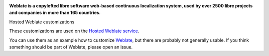 .. image:: https://s.weblate.org/cdn/Logo-Darktext-borders.png
   :alt: Weblate
   :target: https://weblate.org/
   :height: 80px

**Weblate is a copylefted libre software web-based continuous localization system,
used by over 2500 libre projects and companies in more than 165 countries.**

Hosted Weblate customizations

.. image:: https://github.com/WeblateOrg/hosted/workflows/Test/badge.svg
   :target: https://github.com/WeblateOrg/hosted/actions?query=workflow%3ATest

.. image:: https://github.com/WeblateOrg/hosted/workflows/Lint/badge.svg
   :target: https://github.com/WeblateOrg/hosted/actions?query=workflow%3ALint

.. image:: https://codecov.io/gh/WeblateOrg/hosted/branch/main/graph/badge.svg
   :target: https://codecov.io/gh/WeblateOrg/hosted

These customizations are used on the `Hosted Weblate service
<https://weblate.org/hosting/>`_.

You can use them as an example how to customize `Weblate
<https://weblate.org/>`_, but there are probably not generally usable.  If you
think something should be part of Weblate, please open an issue.
